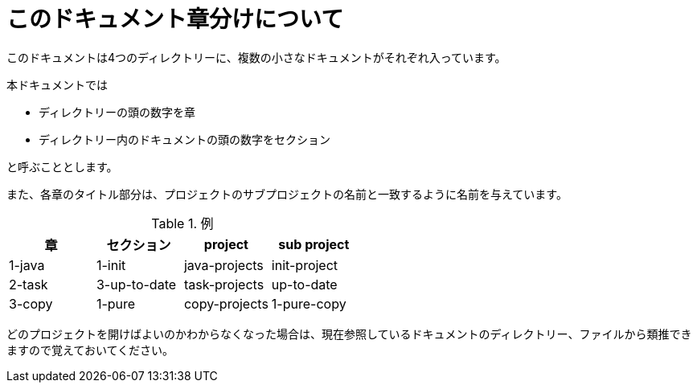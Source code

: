 = このドキュメント章分けについて

このドキュメントは4つのディレクトリーに、複数の小さなドキュメントがそれぞれ入っています。

本ドキュメントでは

* ディレクトリーの頭の数字を章
* ディレクトリー内のドキュメントの頭の数字をセクション

と呼ぶこととします。

また、各章のタイトル部分は、プロジェクトのサブプロジェクトの名前と一致するように名前を与えています。


.例
|===
|章 |セクション |project |sub project

|1-java
|1-init
|java-projects
|init-project

|2-task
|3-up-to-date
|task-projects
|up-to-date

|3-copy
|1-pure
|copy-projects
|1-pure-copy
|===

どのプロジェクトを開けばよいのかわからなくなった場合は、現在参照しているドキュメントのディレクトリー、ファイルから類推できますので覚えておいてください。
